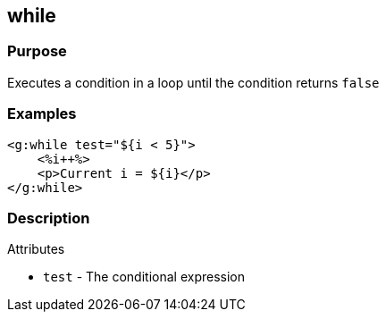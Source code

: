 
== while



=== Purpose


Executes a condition in a loop until the condition returns `false`


=== Examples


[,xml]
----
<g:while test="${i < 5}">
    <%i++%>
    <p>Current i = ${i}</p>
</g:while>
----


=== Description


Attributes

* `test` - The conditional expression
